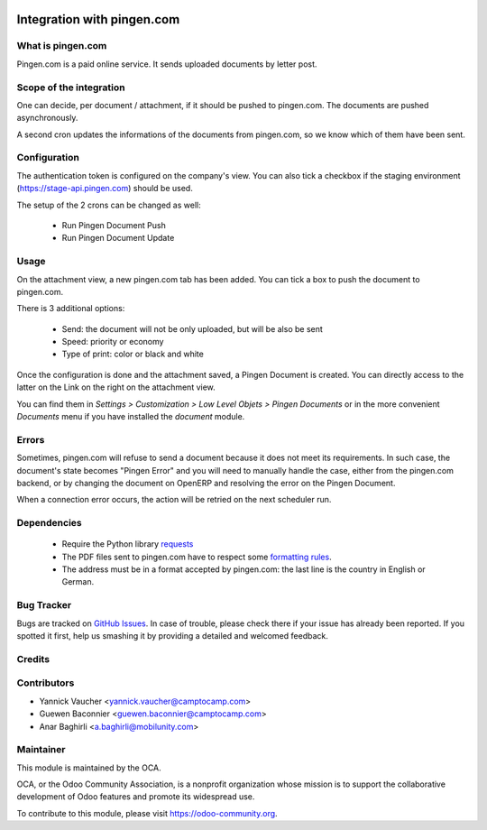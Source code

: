 .. image:: https://img.shields.io/badge/licence-AGPL--3-blue.svg
   :target: http://www.gnu.org/licenses/agpl-3.0-standalone.html
   :alt: License: AGPL-3

===========================
Integration with pingen.com
===========================

What is pingen.com
==================

Pingen.com is a paid online service.
It sends uploaded documents by letter post.

Scope of the integration
========================

One can decide, per document / attachment, if it should be pushed
to pingen.com. The documents are pushed asynchronously.

A second cron updates the informations of the documents from pingen.com, so we
know which of them have been sent.

Configuration
=============

The authentication token is configured on the company's view. You can also
tick a checkbox if the staging environment (https://stage-api.pingen.com)
should be used.

The setup of the 2 crons can be changed as well:

 * Run Pingen Document Push
 * Run Pingen Document Update

Usage
=====

On the attachment view, a new pingen.com tab has been added.
You can tick a box to push the document to pingen.com.

There is 3 additional options:

 * Send: the document will not be only uploaded, but will be also be sent
 * Speed: priority or economy
 * Type of print: color or black and white

Once the configuration is done and the attachment saved, a Pingen Document
is created. You can directly access to the latter on the Link on the right on
the attachment view.

You can find them in `Settings > Customization > Low Level Objets > Pingen
Documents` or in the more convenient `Documents` menu if you have installed the
`document` module.

Errors
======

Sometimes, pingen.com will refuse to send a document because it does not meet
its requirements. In such case, the document's state becomes "Pingen Error"
and you will need to manually handle the case, either from the pingen.com
backend, or by changing the document on OpenERP and resolving the error on the
Pingen Document.

When a connection error occurs, the action will be retried on the next
scheduler run.

Dependencies
============

 * Require the Python library `requests <http://docs.python-requests.org/>`_
 * The PDF files sent to pingen.com have to respect some `formatting rules
   <https://stage-app.pingen.com/resources/pingen_requirements_v1_en.pdf>`_.
 * The address must be in a format accepted by pingen.com: the last line
   is the country in English or German.

Bug Tracker
===========

Bugs are tracked on `GitHub Issues
<https://github.com/OCA/report-print-send/issues>`_. In case of trouble, please
check there if your issue has already been reported. If you spotted it first,
help us smashing it by providing a detailed and welcomed feedback.

Credits
=======

Contributors
============

* Yannick Vaucher <yannick.vaucher@camptocamp.com>
* Guewen Baconnier <guewen.baconnier@camptocamp.com>
* Anar Baghirli <a.baghirli@mobilunity.com>

Maintainer
==========

.. image:: https://odoo-community.org/logo.png
   :alt: Odoo Community Association
   :target: https://odoo-community.org

This module is maintained by the OCA.

OCA, or the Odoo Community Association, is a nonprofit organization whose
mission is to support the collaborative development of Odoo features and
promote its widespread use.

To contribute to this module, please visit https://odoo-community.org.
